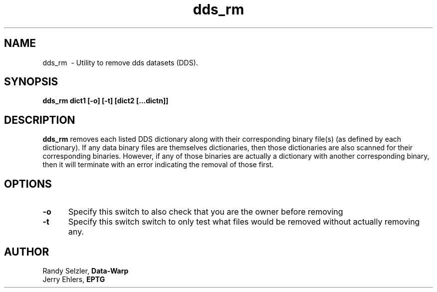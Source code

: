 '\" t
.TH dds_rm 1 "$Date: 2006/02/13 23:30:05 $" "DDS Utility"
.ad b

.SH NAME
dds_rm \ - Utility to remove dds datasets (DDS).

.SH SYNOPSIS
\fBdds_rm dict1 [-o] [-t] [dict2 [...dictn]]

.SH DESCRIPTION
\fBdds_rm\fR removes each listed DDS dictionary along with their
corresponding binary file(s) (as defined by each dictionary).
If any data binary files are themselves dictionaries, then those
dictionaries are also scanned for their corresponding binaries.
However, if any of those binaries are actually a dictionary with
another corresponding binary, then it will terminate with an error
indicating the removal of those first.

.SH OPTIONS
.TP 5
\fB-o\fR
Specify this switch to also check that you are the owner before removing

.PP
.TP 5
\fB-t\fR
Specify this switch switch to only test what files would be removed 
without actually removing any.

.SH AUTHOR
 Randy Selzler, \fBData-Warp\fR
 Jerry Ehlers, \fBEPTG\fR
